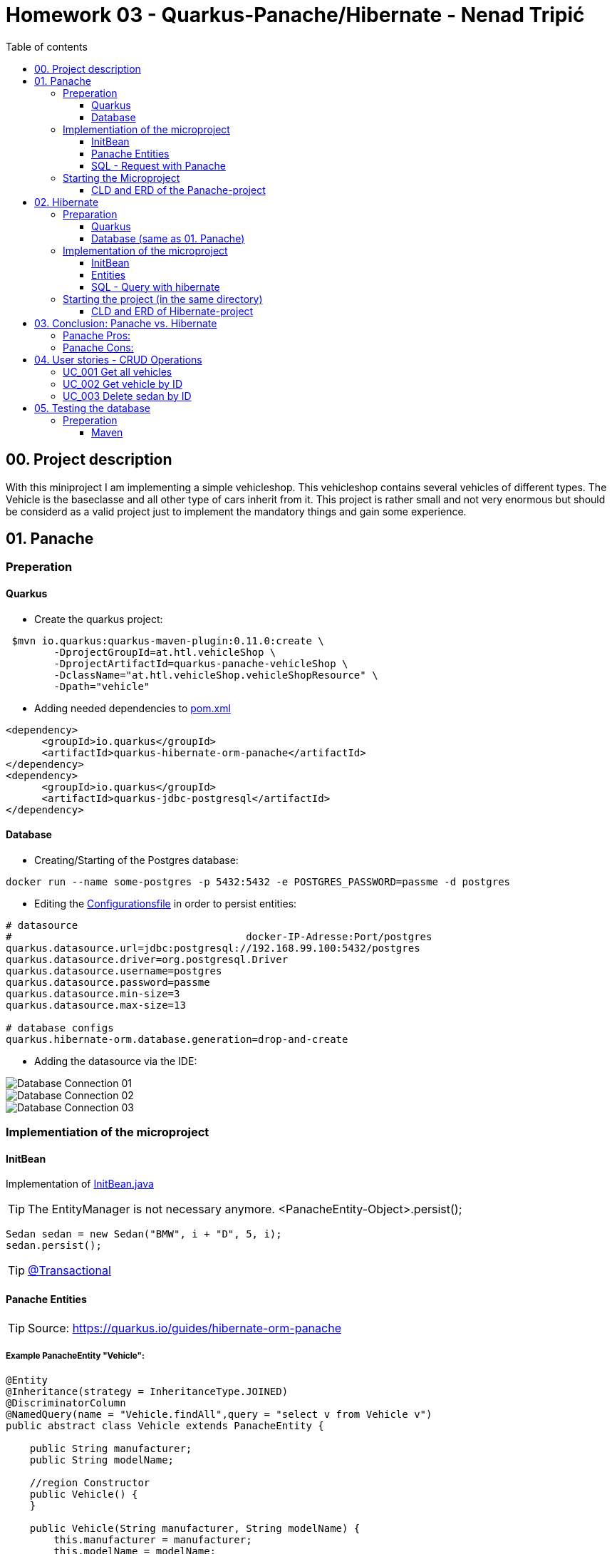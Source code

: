 = Homework 03 - Quarkus-Panache/Hibernate - Nenad Tripi&#x0107;
:toc:
:toc-title: Table of contents
:toclevels: 3

ifdef::env-github[]
:tip-caption: :bulb:
:note-caption: :information_source:
:important-caption: :heavy_exclamation_mark:
:caution-caption: :fire:
:warning-caption: :warning:
endif::[]

:source-highlighter: coderay

== 00. Project description
With this miniproject I am implementing a simple vehicleshop. This vehicleshop contains several vehicles of different types. The Vehicle is the baseclasse and all other type of cars inherit from it. This project is rather small and not very enormous but should be considerd as a valid project just to implement the mandatory things and gain some experience.

== 01. Panache
=== Preperation
==== Quarkus
* Create the quarkus project:
....
 $mvn io.quarkus:quarkus-maven-plugin:0.11.0:create \
        -DprojectGroupId=at.htl.vehicleShop \
        -DprojectArtifactId=quarkus-panache-vehicleShop \
        -DclassName="at.htl.vehicleShop.vehicleShopResource" \
        -Dpath="vehicle"
....

* Adding needed dependencies to link:\quarkus-panache-vehicleShop\pom.xml[pom.xml]
....
<dependency>
      <groupId>io.quarkus</groupId>
      <artifactId>quarkus-hibernate-orm-panache</artifactId>
</dependency>
<dependency>
      <groupId>io.quarkus</groupId>
      <artifactId>quarkus-jdbc-postgresql</artifactId>
</dependency>
....

==== Database

* Creating/Starting of the Postgres database:
....
docker run --name some-postgres -p 5432:5432 -e POSTGRES_PASSWORD=passme -d postgres
....

* Editing the  link:quarkus-panache-vehicleShop\src\main\resources\META-INF\microprofile-config.properties[Configurationsfile] in order to persist entities:
....
# datasource
#                                       docker-IP-Adresse:Port/postgres
quarkus.datasource.url=jdbc:postgresql://192.168.99.100:5432/postgres
quarkus.datasource.driver=org.postgresql.Driver
quarkus.datasource.username=postgres
quarkus.datasource.password=passme
quarkus.datasource.min-size=3
quarkus.datasource.max-size=13

# database configs
quarkus.hibernate-orm.database.generation=drop-and-create
....

* Adding the datasource via the IDE:

image::images/Database_Connection_01.jpg[]

image::images/Database_Connection_02.jpg[]

image::images/Database_Connection_03.jpg[]


=== Implementiation of the microproject

==== InitBean
Implementation of link:quarkus-panache-vehicleShop\src\main\java\at\htl\vehicleShop\business\InitBean.java[InitBean.java]

TIP: The EntityManager is not necessary anymore. <PanacheEntity-Object>.persist();
....
Sedan sedan = new Sedan("BMW", i + "D", 5, i);
sedan.persist();
....

TIP: link:https://quarkus.io/guides/hibernate-orm-panache#transactions[@Transactional]

==== Panache Entities
TIP: Source: https://quarkus.io/guides/hibernate-orm-panache

===== Example PanacheEntity "Vehicle":
....
@Entity
@Inheritance(strategy = InheritanceType.JOINED)
@DiscriminatorColumn
@NamedQuery(name = "Vehicle.findAll",query = "select v from Vehicle v")
public abstract class Vehicle extends PanacheEntity {
    
    public String manufacturer;
    public String modelName;

    //region Constructor
    public Vehicle() {
    }

    public Vehicle(String manufacturer, String modelName) {
        this.manufacturer = manufacturer;
        this.modelName = modelName;
    }
    //endregion


    @Override
    public String toString() {
        return manufacturer+" "+modelName;
    }
}
....

IMPORTANT: When using Panache you shall not use Getter and Setters instead make the fields public. If you want to manipulate the data when using the Getter (e.g. .toUpperCase) the use properties.

IMPORTANT: When using Panache you do not have to make yourself the Id property. Panache automatically implements this for you.

===== Inheritance with Panache

The Baseclass should extend PanacheEntity if all classes which extend the baseclasse should be a PanacheEntity as well.
....
@Entity
@NamedQuery(name = "Sedan.findAll",query = "SELECT s FROM Sedan s")
public class Sedan extends Vehicle {

    public int maxNumOfPassengers;
    public int horsepower;
....

Sedan will be persisted!


==== SQL - Request with Panache
....
System.err.println("------Print SEDANS------");
PanacheQuery<Sedan> sedanQuery = Sedan.findAll();
sedanQuery.list().forEach(s -> System.err.println(s.toString()));
....

IMPORTANT: According to this link:https://stackoverflow.com/a/23083900[StackOverflow-Answer] it is *IMPORTANT* to write the first letter of the tablename with a capitalletter the rest should be smallcaps.

=== Starting the Microproject
....
%mvn% compile quarkus:dev
....

==== CLD and ERD of the Panache-project
image::images/CLD.png[CLD]
image::images/ERD.png[ERD]


== 02. Hibernate
=== Preparation
==== Quarkus
* Create Quarkus-Project with:
....
  $mvn io.quarkus:quarkus-maven-plugin:0.11.0:create \
        -DprojectGroupId=at.htl.vehicleShop \
        -DprojectArtifactId=quarkus-hibernate-vehicleShop \
        -DclassName="at.htl.vehicleShop.vehicleShopResource" \
        -Dpath="vehicle"
....

* Adding the necessary dependencies 
link:\quarkus-hibernate-vehicleShop\pom.xml[pom.xml]
....
<dependency>
    <groupId>io.quarkus</groupId>
    <artifactId>quarkus-hibernate-orm</artifactId>
</dependency>
<dependency>
      <groupId>io.quarkus</groupId>
      <artifactId>quarkus-jdbc-postgresql</artifactId>
</dependency>
....

==== Database (same as 01. Panache)
* Create/Start of postgres database:
....
docker run --name some-postgres -p 5432:5432 -e POSTGRES_PASSWORD=passme -d postgres
....

* For persistence edit the link:quarkus-hibernate-vehicleShop\src\main\resources\META-INF\microprofile-config.properties[configurationsfile].

* Datasource in the IDE

=== Implementation of the microproject
TIP: Source: https://quarkus.io/guides/hibernate-orm

==== InitBean
Implementation of link:quarkus-hibernate-vehicleShop\src\main\java\at\htl\vehicleShop\business\InitBean.java[InitBean.java]

IMPORTANT: Here you must use an EntityManager <EntityManager>.persist(<Entity>); And must include link:https://quarkus.io/guides/hibernate-orm[@Transactional]

....
@ApplicationScoped
public class InitBean {

    @Inject
    EntityManager em;

    @Transactional
    void init(@Observes StartupEvent ev)
    {
        System.err.println("* Init started! *");
        //Creation of objects to persist
    }
}
....

==== Entities
===== Example Entity "Vehicle":
CAUTION: You have to implement a field for the ID and use getter and setter unlike in panache.
....
@Entity
@Inheritance(strategy = InheritanceType.JOINED)
@DiscriminatorColumn
@NamedQuery(name = "Vehicle.findAll", query = "select v from Vehicle v")
public abstract class Vehicle {

    @Id
    @GeneratedValue(strategy = GenerationType.IDENTITY)
    private Long Id;
    private String manufacturer;
    private String modelName;

    //region Constructor
    public Vehicle() {
    }

    public Vehicle(String manufacturer, String modelName) {
        this.manufacturer = manufacturer;
        this.modelName = modelName;
    }

    //endregion
    //region Getter and Setter
....

==== SQL - Query with hibernate
===== Get all sedans
* NamedQuery in the Class:
....
@Entity
@NamedQuery(name = "Sedan.findAll", query = "select s from Sedan s")
public class Sedan extends Vehicle {
....
* Use query:
....
System.err.println("------Print SEDANS------");
        TypedQuery<Sedan> sedanQuery =
                em.createNamedQuery("Sedan.findAll", Sedan.class);
        List<Sedan> sedanQueryResultList = sedanQuery.getResultList();
        sedanQueryResultList.forEach(sedan -> System.err.println(sedan.toString()));
....
* Prints:
....
------Print SEDANS------
BMW 120D, max. Passagiere:5, PS:120
BMW 220D, max. Passagiere:5, PS:220
BMW 320D, max. Passagiere:5, PS:320
BMW 420D, max. Passagiere:5, PS:420
BMW 520D, max. Passagiere:5, PS:520
BMW 620D, max. Passagiere:5, PS:620
BMW 720D, max. Passagiere:5, PS:720
BMW 820D, max. Passagiere:5, PS:820
....
IMPORTANT: This output shows that the inheritance is working as expected. The manufacturer and model are fields from the baseclass vehicle. *No JOIN is needed*.

=== Starting the project (in the same directory)
....
%mvn% compile quarkus:dev
....

==== CLD and ERD of Hibernate-project
The same as in panache above.

== 03. Conclusion: Panache vs. Hibernate
The projects I made are rather small and not really much to process or anything. That is why I am only going to compare the given technologies based on their simplicity.

==== Panache Pros:

* No ID field is needed - does it for you in the background
* SQL Statements are much easier because you do not need an EM anymore
** e.g.: <Entity>.findAll() and <Entity>.find()
* EntityManager is not needed anymore
* My opinion: it is easier to understand

==== Panache Cons:
* Little to none documentation
* Maybe not so far like hibernate
* Easier to learn
* When you have troubles you can not really look up on the internet because it is not commonly used

== 04. User stories - CRUD Operations
TIP: Make sure you add following dependency to be able to use @Produces(MediaType.APPLICATION_JSON). Check this before testing otherwise it will not work probably.

....
    <dependency>
      <groupId>io.quarkus</groupId>
      <artifactId>quarkus-resteasy-jsonb</artifactId>
    </dependency>
....

=== UC_001 Get all vehicles
As an user I want to see all of the persisted vehicles.

Correspoding curl statement would be:
....
curl -H "Accept: application/json" localhost:8080/api/vehicle
....

Or in the browser simply:
....
localhost:8080/api/vehicle
....

=== UC_002 Get vehicle by ID
As an user I want to get a specific persisted vehicle via its ID.

WARNING: Make sure the ID really exists!

Correspoding curl statement would be:
....
curl -H "Accept: application/json" localhost:8080/api/vehicle/2
....

Or in the browser simply:
....
localhost:8080/api/vehicle/2
....

=== UC_003 Delete sedan by ID
As an user I want to delete a sedan this time via its ID.

WARNING: Make sure the ID really exists!

Correspoding curl statement would be:
....
curl -X DELETE "localhost:8080/api/sedan/6" -H "accept: application/json"
....

Do the same with any REST-Tool and a DELETE:
....
localhost:8080/api/sedan/6
....


== 05. Testing the database

TIP: Source: https://assertj.github.io/doc

=== Preperation
==== Maven
* Adding the needed dependencies link:\quarkus-panache-vehicleShop\pom.xml[pom.xml]
....
<dependency>
  <groupId>org.assertj</groupId>
  <artifactId>assertj-core</artifactId>
  <!-- use 2.9.1 for Java 7 projects -->
  <version>3.14.0</version>
  <scope>test</scope>
</dependency>
....